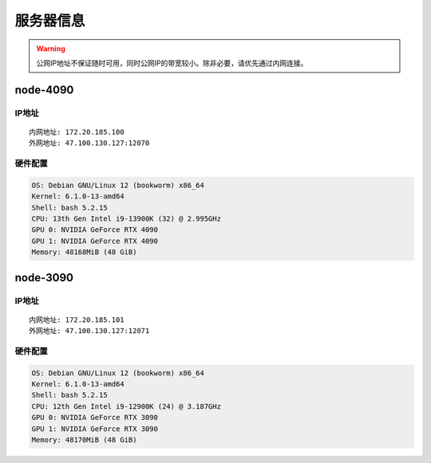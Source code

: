 服务器信息
=============
.. warning::

    公网IP地址不保证随时可用，同时公网IP的带宽较小。除非必要，请优先通过内网连接。

node-4090
-------------   
IP地址
^^^^^^^^^^^^^^^^^^^^^
::

    内网地址: 172.20.185.100
    外网地址: 47.100.130.127:12070

硬件配置
^^^^^^^^^^^^^^^^^^^^^
.. code-block:: shell

    OS: Debian GNU/Linux 12 (bookworm) x86_64
    Kernel: 6.1.0-13-amd64
    Shell: bash 5.2.15
    CPU: 13th Gen Intel i9-13900K (32) @ 2.995GHz 
    GPU 0: NVIDIA GeForce RTX 4090 
    GPU 1: NVIDIA GeForce RTX 4090 
    Memory: 48168MiB (48 GiB)

node-3090
-------------
IP地址
^^^^^^^^^^^^^^^^^^^^^
::

    内网地址: 172.20.185.101
    外网地址: 47.100.130.127:12071

硬件配置
^^^^^^^^^^^^^^^^^^^^^
.. code-block:: shell

    OS: Debian GNU/Linux 12 (bookworm) x86_64
    Kernel: 6.1.0-13-amd64
    Shell: bash 5.2.15
    CPU: 12th Gen Intel i9-12900K (24) @ 3.187GHz 
    GPU 0: NVIDIA GeForce RTX 3090 
    GPU 1: NVIDIA GeForce RTX 3090 
    Memory: 48170MiB (48 GiB)
